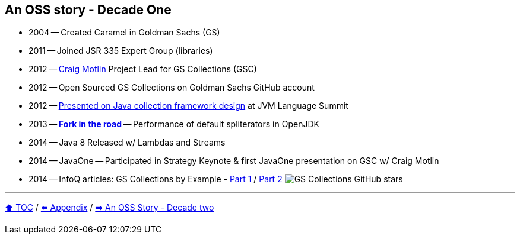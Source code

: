 == An OSS story - Decade One

* 2004 -- Created Caramel in Goldman Sachs (GS)
* 2011 -- Joined JSR 335 Expert Group (libraries)
* 2012 -- link:https://twitter.com/motlin[Craig Motlin] Project Lead for GS Collections (GSC)
* 2012 -- Open Sourced GS Collections on Goldman Sachs GitHub account
* 2012 -- link:http://wiki.jvmlangsummit.com/images/c/c2/Raab_Collections_Design.pdf[Presented on Java collection framework design] at JVM Language Summit
* 2013 -- link:11_look_for_forks.adoc[**Fork in the road**] -- Performance of default spliterators in OpenJDK
* 2014 -- Java 8 Released w/ Lambdas and Streams
* 2014 -- JavaOne -- Participated in Strategy Keynote & first JavaOne presentation on GSC w/ Craig Motlin
* 2014 -- InfoQ articles: GS Collections by Example - link:https://www.infoq.com/articles/GS-Collections-by-Example-1/[Part 1] / link:https://www.infoq.com/articles/GS-Collections-by-Example-2/[Part 2]
image:../assets/gsc_stars.png[GS Collections GitHub stars]

---

link:./00_toc.adoc[⬆️ TOC] /
link:A0_appendix.adoc[⬅️ Appendix] /
link:./A2_oss_story_decadetwo.adoc[➡️ An OSS Story - Decade two]
